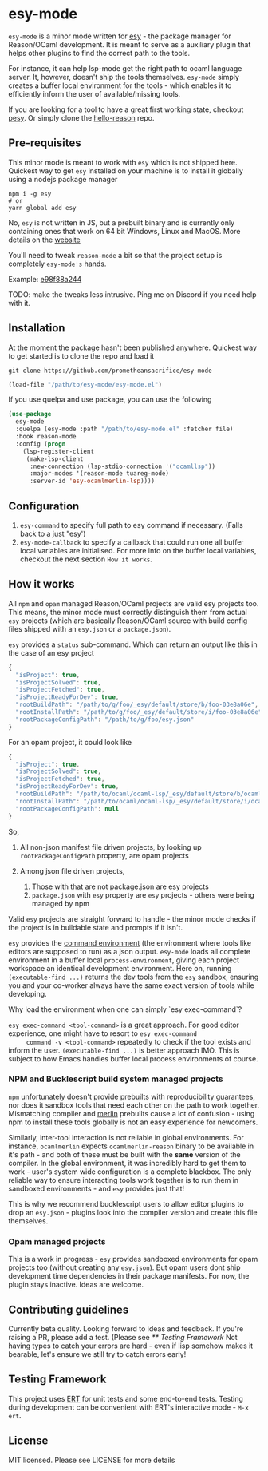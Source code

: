 * esy-mode

  =esy-mode= is a minor mode written for [[http://esy.sh][esy]] - the package manager for
  Reason/OCaml development. It is meant to serve as a auxiliary plugin
  that helps other plugins to find the correct path to the tools.

  For instance, it can help lsp-mode get the right path to ocaml
  language server. It, however, doesn't ship the tools
  themselves. =esy-mode= simply creates a buffer local environment for
  the tools - which enables it to efficiently inform the user of
  available/missing tools. 

  If you are looking for a tool to have a great first working state,
  checkout [[https://github.com/esy/pesy][pesy]]. Or simply clone the [[https://github.com/esy-ocaml/hello-reason][hello-reason]] repo. 

** Pre-requisites

   This minor mode is meant to work with =esy= which is not shipped
   here. Quickest way to get =esy= installed on your machine is to
   install it globally using a nodejs package manager
   
   #+BEGIN_SRC shell
     npm i -g esy
     # or
     yarn global add esy
   #+END_SRC

   No, =esy= is not written in JS, but a prebuilt binary and is
   currently only containing ones that work on 64 bit Windows, Linux
   and MacOS. More details on the [[http://esy.sh][website]]

   You'll need to tweak =reason-mode= a bit so that the project setup is completely
   =esy-mode's= hands.

   Example: [[https://github.com/prometheansacrifice/reason-mode/commit/e98f88a24491578461be85b2adf0dc5e354937cb][e98f88a244]]

   TODO: make the tweaks less intrusive. Ping me on Discord if you need help with it.

** Installation

   At the moment the package hasn't been published anywhere. Quickest
   way to  get started is to clone the repo and load it

   #+BEGIN_SRC shell
     git clone https://github.com/prometheansacrifice/esy-mode
   #+END_SRC

   #+BEGIN_SRC emacs-lisp
     (load-file "/path/to/esy-mode/esy-mode.el")
   #+END_SRC  

   If you use quelpa and use package, you can use the following

   #+BEGIN_SRC emacs-lisp
     (use-package
       esy-mode
       :quelpa (esy-mode :path "/path/to/esy-mode.el" :fetcher file)
       :hook reason-mode
       :config (progn
		 (lsp-register-client
		  (make-lsp-client
		   :new-connection (lsp-stdio-connection '("ocamllsp"))
		   :major-modes '(reason-mode tuareg-mode)
		   :server-id 'esy-ocamlmerlin-lsp))))
   #+END_SRC

** Configuration

   1. =esy-command= to specify full path to esy command if necessary. (Falls back to a just "esy')
   2. =esy-mode-callback= to specify a callback that could run one all buffer local variables are initialised. For
       more info on the buffer local variables, checkout the next section =How it works=.

** How it works 

   All =npm= and =opam= managed Reason/OCaml projects are valid esy projects too.
   This means, the minor mode must correctly distinguish them from actual =esy= projects
   (which are basically Reason/OCaml source with build config files
   shipped with an =esy.json= or a =package.json=).

   =esy= provides a =status= sub-command. Which can return an output
   like this in the case of an esy project

   #+BEGIN_SRC js
     {
       "isProject": true,
       "isProjectSolved": true,
       "isProjectFetched": true,
       "isProjectReadyForDev": true,
       "rootBuildPath": "/path/to/g/foo/_esy/default/store/b/foo-03e8a06e",
       "rootInstallPath": "/path/to/g/foo/_esy/default/store/i/foo-03e8a06e",
       "rootPackageConfigPath": "/path/to/g/foo/esy.json"
     }
   #+END_SRC

   For an opam project, it could look like

   #+BEGIN_SRC js
     {
       "isProject": true,
       "isProjectSolved": true,
       "isProjectFetched": true,
       "isProjectReadyForDev": true,
       "rootBuildPath": "/path/to/ocaml/ocaml-lsp/_esy/default/store/b/ocaml_lsp-38a74123",
       "rootInstallPath": "/path/to/ocaml/ocaml-lsp/_esy/default/store/i/ocaml_lsp-38a74123",
       "rootPackageConfigPath": null
     }
   #+END_SRC

   So,

   1. All non-json manifest file driven projects, by looking up
      =rootPackageConfigPath= property, are opam projects
   2. Among json file driven projects,
      
      1. Those with that are not package.json are esy projects
      2. =package.json= with =esy= property are =esy= projects -
         others were being managed by npm
   
   Valid =esy= projects are straight forward to handle - the minor mode
   checks if the project is in buildable state and prompts if it
   isn't.

   =esy= provides the [[https://esy.sh/docs/en/environment.html][command environment]] (the environment where tools
   like editors are supposed to run) as a json output. =esy-mode= loads
   all complete environment in a buffer local
   =process-environment=, giving each project workspace an identical
   development environment. Here on, running =(executable-find ...)=
   returns the dev tools from the =esy= sandbox, ensuring you and your
   co-worker always have the same exact version of tools while
   developing.

   
**** Why load the environment when one can simply `esy exec-command`?

     =esy exec-command <tool-command>= is a great approach. For good
     editor experience, one might have to resort to =esy exec-command
     command -v <tool-command>= repeatedly to check if the tool
     exists and inform the user. =(executable-find ...)= is better
     approach IMO. This is subject to how Emacs handles buffer local
     process environments of course.

   
*** NPM and Bucklescript build system managed projects

    =npm= unfortunately doesn't provide prebuilts with reproducibility
    guarantees, nor does it sandbox tools that need each other on the
    path to work together. Mismatching compiler and [[https://github.com/ocaml/merlin][merlin]] prebuilts
    cause a lot of confusion - using npm to install these tools
    globally is not an easy experience for newcomers.

    Similarly, inter-tool interaction is not reliable in
    global environments. For instance, =ocamlmerlin= expects
    =ocamlmerlin-reason= binary to be available in it's path - and
    both of these must be built with the *same* version of the
    compiler. In the global environment, it was incredibly hard to get
    them to work - user's system wide configuration is a complete
    blackbox. The only reliable way to ensure interacting tools work
    together is to run them in sandboxed environments - and =esy=
    provides just that!

    This is why we recommend bucklescript users to allow editor
    plugins to drop an =esy.json= - plugins look into the compiler
    version and create this file themselves.

*** Opam managed projects

    This is a work in progress - =esy= provides sandboxed environments
    for opam projects too (without creating any =esy.json=). But opam
    users dont ship development time dependencies in their package
    manifests. For now, the plugin stays inactive. Ideas are welcome.

** Contributing guidelines

   Currently beta quality. Looking forward to ideas and feedback. If
   you're raising a PR, please add a test. (Please see [[** Testing Framework]] Not having types to catch
   your errors are hard - even if lisp somehow makes it bearable,
   let's ensure we still try to catch errors early!
    
** Testing Framework

   This project uses [[https://www.gnu.org/software/emacs/manual/html_node/ert/Running-Tests-Interactively.html#Running-Tests-Interactively][ERT]] for unit tests and some end-to-end
   tests. Testing during development can be convenient with ERT's
   interactive mode - =M-x ert=.

** License

   MIT licensed. Please see LICENSE for more details
